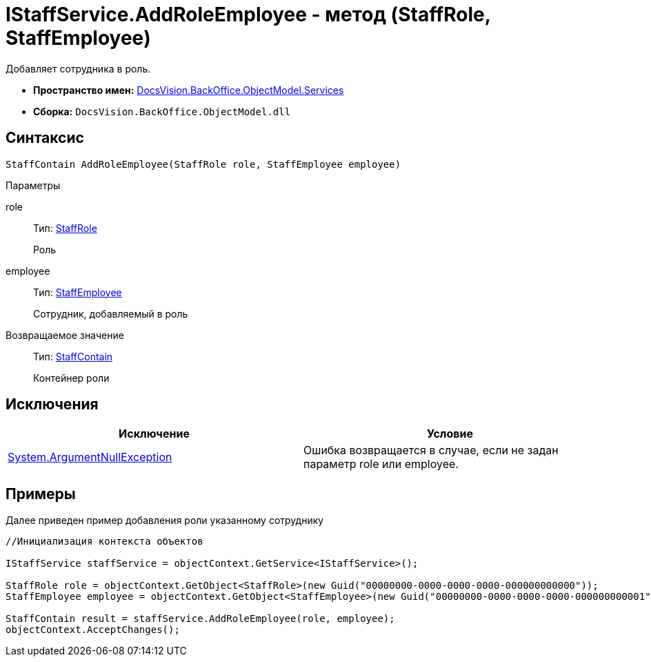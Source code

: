 = IStaffService.AddRoleEmployee - метод (StaffRole, StaffEmployee)

Добавляет сотрудника в роль.

* *Пространство имен:* xref:api/DocsVision/BackOffice/ObjectModel/Services/Services_NS.adoc[DocsVision.BackOffice.ObjectModel.Services]
* *Сборка:* `DocsVision.BackOffice.ObjectModel.dll`

== Синтаксис

[source,csharp]
----
StaffContain AddRoleEmployee(StaffRole role, StaffEmployee employee)
----

Параметры

role::
Тип: xref:api/DocsVision/BackOffice/ObjectModel/StaffRole_CL.adoc[StaffRole]
+
Роль
employee::
Тип: xref:api/DocsVision/BackOffice/ObjectModel/StaffEmployee_CL.adoc[StaffEmployee]
+
Сотрудник, добавляемый в роль

Возвращаемое значение::
Тип: xref:api/DocsVision/BackOffice/ObjectModel/StaffContain_CL.adoc[StaffContain]
+
Контейнер роли

== Исключения

[cols=",",options="header"]
|===
|Исключение |Условие
|http://msdn.microsoft.com/ru-ru/library/system.argumentnullexception.aspx[System.ArgumentNullException] |Ошибка возвращается в случае, если не задан параметр role или employee.
|===

== Примеры

Далее приведен пример добавления роли указанному сотруднику

[source,csharp]
----
//Инициализация контекста объектов

IStaffService staffService = objectContext.GetService<IStaffService>();   

StaffRole role = objectContext.GetObject<StaffRole>(new Guid("00000000-0000-0000-0000-000000000000"));
StaffEmployee employee = objectContext.GetObject<StaffEmployee>(new Guid("00000000-0000-0000-0000-000000000001"));

StaffContain result = staffService.AddRoleEmployee(role, employee);
objectContext.AcceptChanges();
----
